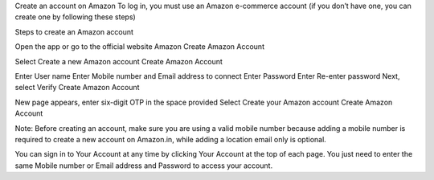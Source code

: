 Create an account on Amazon
To log in, you must use an Amazon e-commerce account (if you don’t have one, you can create one by following these steps)

Steps to create an Amazon account

Open the app or go to the official website Amazon
Create Amazon Account

Select Create a new Amazon account
Create Amazon Account

Enter User name
Enter Mobile number and Email address to connect
Enter Password
Enter Re-enter password
Next, select Verify
Create Amazon Account

New page appears, enter six-digit OTP in the space provided
Select Create your Amazon account
Create Amazon Account

Note: Before creating an account, make sure you are using a valid mobile number because adding a mobile number is required to create a new account on Amazon.in, while adding a location email only is optional.

You can sign in to Your Account at any time by clicking Your Account at the top of each page. You just need to enter the same Mobile number or Email address and Password to access your account.
